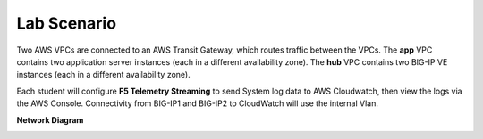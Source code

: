 Lab Scenario
================================================================================

Two AWS VPCs are connected to an AWS Transit Gateway, which routes traffic between the VPCs. The **app** VPC contains two application server instances (each in a different availability zone). The **hub** VPC contains two BIG-IP VE instances (each in a different availability zone).

Each student will configure **F5 Telemetry Streaming** to send System log data to AWS Cloudwatch, then view the logs via the AWS Console. Connectivity from BIG-IP1 and BIG-IP2 to CloudWatch will use the internal Vlan.


**Network Diagram**

.. image:: ./images/2023_ts-lab-diagram.png
   :align: left
